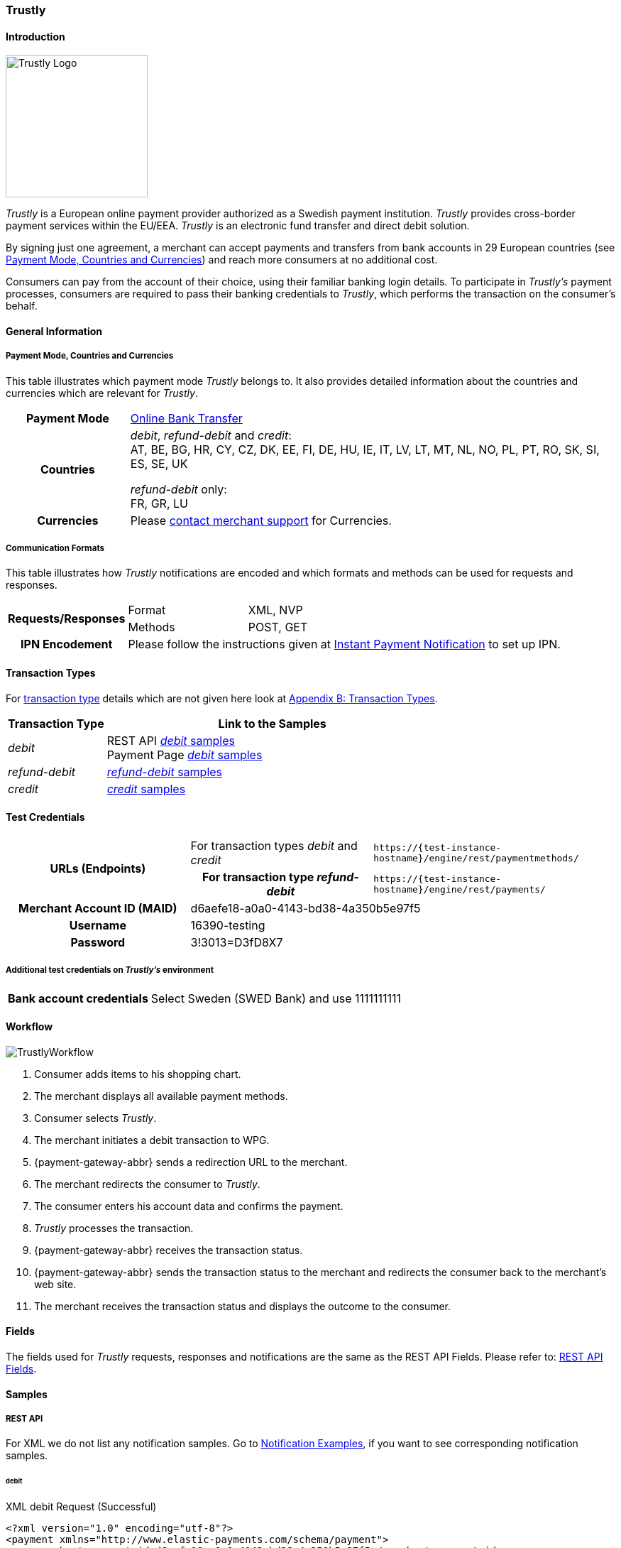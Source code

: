 [#Trustly]
=== Trustly

[#Trustly_Introduction]
==== Introduction
[.clearfix]
--
[.right]
image::images/11-32-trustly/trustly-logo.png[Trustly Logo, width=200]

_Trustly_ is a European online payment provider authorized as a Swedish
payment institution. _Trustly_ provides cross-border payment services
within the EU/EEA. _Trustly_ is an electronic fund transfer and direct
debit solution.
--

By signing just one agreement, a merchant can accept payments and
transfers from bank accounts in 29 European countries
(see <<Trustly_GeneralInformation_PaymentMode, Payment Mode, Countries and Currencies>>)
and reach more consumers at no
additional cost.

Consumers can pay from the account of their choice, using their familiar
banking login details. To participate in _Trustly's_ payment processes,
consumers are required to pass their banking credentials to _Trustly_,
which performs the transaction on the consumer's behalf.

[#Trustly_GeneralInformation]
==== General Information

[#Trustly_GeneralInformation_PaymentMode]
===== Payment Mode, Countries and Currencies

This table illustrates which payment mode _Trustly_ belongs to. It also
provides detailed information about the countries and currencies which
are relevant for _Trustly_.

[cols="20h,80"]
|===
| Payment Mode |<<PaymentMethods_PaymentMode_OnlineBankTransfer, Online Bank Transfer>>
|Countries | _debit_, _refund-debit_ and _credit_: +
AT, BE, BG, HR, CY, CZ, DK, EE, FI, DE, HU, IE, IT, LV, LT, MT, NL, NO,
PL, PT, RO, SK, SI, ES, SE, UK +

_refund-debit_ only: +
FR, GR, LU
|Currencies | Please <<ContactUs, contact merchant support>> for Currencies.
|===

[#Trustly_GeneralInformation_CommunicationFormats]
===== Communication Formats

This table illustrates how _Trustly_ notifications are encoded and which
formats and methods can be used for requests and responses.

[cols="20,20,60"]
|===
.2+h| Requests/Responses | Format | XML, NVP
                        | Methods | POST, GET
h| IPN Encodement     2+| Please follow the instructions given at
<<GeneralPlatformFeatures_IPN, Instant Payment Notification>> to set up IPN.
|===

[#Trustly_TransactionTypes]
==== Transaction Types

For <<Glossary_TransactionType, transaction type>> details which are not given here look
at <<AppendixB, Appendix B: Transaction Types>>.

[cols="25,85"]
|===
|Transaction Type | Link to the Samples

| _debit_ | REST API <<Trustly_Samples_RestApi_debit, _debit_ samples>> +
Payment Page <<Trustly_Samples_PP_debit, _debit_ samples>>
| _refund-debit_ | <<Trustly_Samples_RestApi_refunddebit, _refund-debit_ samples>>
| _credit_ | <<Trustly_Samples_RestApi_credit, _credit_ samples>>
|===

[#Trustly_TestCredentials]
==== Test Credentials

[cols="30h,30,40"]
|===
.2+|URLs (Endpoints) |For transaction types _debit_ and _credit_  | ``\https://{test-instance-hostname}/engine/rest/paymentmethods/``
                     | For transaction type _refund-debit_ | ``\https://{test-instance-hostname}/engine/rest/payments/``
|Merchant Account ID (MAID) 2+| d6aefe18-a0a0-4143-bd38-4a350b5e97f5
|Username 2+|16390-testing
|Password 2+|3!3013=D3fD8X7
|Secret Key |6508537f-c681-4535-ac77-bed80895a19f
|===

[#Trustly_TestCredentials_Additional]
===== Additional test credentials on _Trustly's_ environment
[%autowidth]
|===
h|Bank account credentials |Select Sweden (SWED Bank) and use 1111111111
|===

[#Trustly_Workflow]
==== Workflow

image::images/11-32-trustly/trustly-workflow.png[TrustlyWorkflow]

. Consumer adds items to his shopping chart.
. The merchant displays all available payment methods.
. Consumer selects _Trustly_.
. The merchant initiates a debit transaction to WPG.
. {payment-gateway-abbr} sends a redirection URL to the merchant.
. The merchant redirects the consumer to _Trustly_.
. The consumer enters his account data and confirms the payment.
. _Trustly_ processes the transaction.
. {payment-gateway-abbr} receives the transaction status.
. {payment-gateway-abbr} sends the transaction status to the merchant and redirects the
consumer back to the merchant's web site.
. The merchant receives the transaction status and displays the
outcome to the consumer.

//-

[#Trustly_Fields]
==== Fields

The fields used for _Trustly_ requests, responses and notifications are
the same as the REST API Fields. Please refer to:
<<RestApi_Fields, REST API Fields>>.

[#Trustly_Samples]
==== Samples

[#Trustly_Samples_RestApi]
===== REST API

For XML we do not list any notification samples. Go to
<<GeneralPlatformFeatures_IPN_NotificationExamples, Notification Examples>>, if you want to see corresponding notification samples.

[#Trustly_Samples_RestApi_debit]
====== debit

.XML debit Request (Successful)
[source,xml]
----
<?xml version="1.0" encoding="utf-8"?>
<payment xmlns="http://www.elastic-payments.com/schema/payment">
    <merchant-account-id>d6aefe18-a0a0-4143-bd38-4a350b5e97f5</merchant-account-id>
    <request-id>f3414e35-0cc7-4e88-bd16-15f4e876a8e4</request-id>
    <transaction-type>debit</transaction-type>
    <requested-amount currency="EUR">1.23</requested-amount>
    <account-holder>
        <first-name>John</first-name>
        <last-name>Doe</last-name>
        <email>John.Doe@test.com</email>
        <phone>+000 000 000 000</phone>
        <address>
            <street1>Test Street 123</street1>
            <city>Test City</city>
            <state>BY</state>
            <country>DE</country>
        </address>
    </account-holder>
    <payment-methods>
        <payment-method name="trustly" />
    </payment-methods>
    <ip-address>127.0.0.1</ip-address>
    <cancel-redirect-url>https://{pp-redirect-url-cancel}</cancel-redirect-url>
    <success-redirect-url>https://{pp-redirect-url-success}</success-redirect-url>
    <fail-redirect-url>https://{pp-redirect-url-error}</fail-redirect-url>
</payment>
----

.XML debit Response (Successful)
[source,xml]
----
<?xml version="1.0" encoding="utf-8" standalone="yes"?>
<payment xmlns="http://www.elastic-payments.com/schema/payment" xmlns:ns2="http://www.elastic-payments.com/schema/epa/transaction">
   <merchant-account-id>d6aefe18-a0a0-4143-bd38-4a350b5e97f5</merchant-account-id>
   <transaction-id>6e728c0f-dc40-46d2-8f67-db2282020b11</transaction-id>
   <request-id>f3414e35-0cc7-4e88-bd16-15f4e876a8e4</request-id>
   <transaction-type>debit</transaction-type>
   <transaction-state>success</transaction-state>
   <completion-time-stamp>2018-10-08T07:13:50.000Z</completion-time-stamp>
   <statuses>
      <status code="201.0000" description="The resource was successfully created." severity="information" />
   </statuses>
   <requested-amount currency="EUR">1.23</requested-amount>
   <account-holder>
      <first-name>John</first-name>
      <last-name>Doe</last-name>
      <email>John.Doe@test.com</email>
      <phone>+000 000 000 000</phone>
      <address>
         <street1>Test Street 123</street1>
         <city>Test City</city>
         <state>BY</state>
         <country>DE</country>
      </address>
   </account-holder>
   <ip-address>127.0.0.1</ip-address>
   <payment-methods>
      <payment-method url="https://test.trustly.com/_/orderclient.php?SessionID=d56246b1-e1d8-4a50-8258-b6435a727ec4&amp;OrderID=1608710411&amp;Locale=en" name="trustly" />
   </payment-methods>
   <cancel-redirect-url>https://{pp-redirect-url-cancel}</cancel-redirect-url>
   <fail-redirect-url>https://{pp-redirect-url-error}</fail-redirect-url>
   <success-redirect-url>https://{pp-redirect-url-success}</success-redirect-url>
</payment>
----

.XML debit Request (Failed)
[source,xml]
----
<?xml version="1.0" encoding="utf-8"?>
<payment xmlns="http://www.elastic-payments.com/schema/payment">
    <merchant-account-id>d6aefe18-a0a0-4143-bd38-4a350b5e97f5</merchant-account-id>
    <request-id>7b56abcd-a4d1-47c1-81fd-e40b3ab46c12</request-id>
    <transaction-type>debit</transaction-type>    <account-holder>
        <first-name>John</first-name>
        <last-name>Doe</last-name>
        <email>John.Doe@test.com</email>
        <phone>+000 000 000 000</phone>
        <address>
            <street1>Test Street 123</street1>
            <city>Test City</city>
            <state>BY</state>
            <country>DE</country>
        </address>
    </account-holder>
    <payment-methods>
        <payment-method name="trustly" />
    </payment-methods>
    <ip-address>127.0.0.1</ip-address>
    <cancel-redirect-url>https://{pp-redirect-url-cancel}</cancel-redirect-url>
    <success-redirect-url>https://{pp-redirect-url-success}</success-redirect-url>
    <fail-redirect-url>https://{pp-redirect-url-error}</fail-redirect-url>
</payment>
----

.XML debit Response (Failed)
[source,xml]
----
<?xml version="1.0" encoding="utf-8" standalone="yes"?>
<payment xmlns="http://www.elastic-payments.com/schema/payment" xmlns:ns2="http://www.elastic-payments.com/schema/epa/transaction">
   <merchant-account-id>d6aefe18-a0a0-4143-bd38-4a350b5e97f5</merchant-account-id>
   <request-id>7b56abcd-a4d1-47c1-81fd-e40b3ab46c12</request-id>
   <transaction-type>debit</transaction-type>
   <transaction-state>failed</transaction-state>
   <statuses>
      <status code="400.1011" description="The Requested Amount has not been provided.  Please check your input and try again." severity="error" />
   </statuses>
   <account-holder>
      <first-name>John</first-name>
      <last-name>Doe</last-name>
      <email>John.Doe@test.com</email>
      <phone>+000 000 000 000</phone>
      <address>
         <street1>Test Street 123</street1>
         <city>Test City</city>
         <state>BY</state>
         <country>DE</country>
      </address>
   </account-holder>
   <ip-address>127.0.0.1</ip-address>
   <payment-methods>
      <payment-method name="trustly" />
   </payment-methods>
   <cancel-redirect-url>https://{pp-redirect-url-cancel}</cancel-redirect-url>
   <fail-redirect-url>https://{pp-redirect-url-error}</fail-redirect-url>
   <success-redirect-url>https://{pp-redirect-url-success}</success-redirect-url>
</payment>
----

[#Trustly_Samples_RestApi_refunddebit]
====== refund-debit

.XML refund-debit Request (Successful)
[source,xml]
----
<?xml version="1.0" encoding="utf-8" standalone="yes"?>
<payment xmlns="http://www.elastic-payments.com/schema/payment">
    <merchant-account-id>d6aefe18-a0a0-4143-bd38-4a350b5e97f5</merchant-account-id>
    <request-id>3e02ee61-c873-4ae9-b5cf-cb67b0d4dbfa</request-id>
    <transaction-type>refund-debit</transaction-type>
    <parent-transaction-id>f62e46b7-2f44-47c3-8a41-f11af76e81be</parent-transaction-id>
</payment>
----

.XML refund-debit Response (Successful)
[source,xml]
----
<?xml version="1.0" encoding="utf-8" standalone="yes"?>
<payment xmlns="http://www.elastic-payments.com/schema/payment" xmlns:ns2="http://www.elastic-payments.com/schema/epa/transaction" self="https://{test-instance-hostname}:443/engine/rest/merchants/d6aefe18-a0a0-4143-bd38-4a350b5e97f5/payments/78b831fe-89c1-47bb-a1f0-c9653d0cc25a">
   <merchant-account-id ref="https://{test-instance-hostname}:443/engine/rest/config/merchants/d6aefe18-a0a0-4143-bd38-4a350b5e97f5">d6aefe18-a0a0-4143-bd38-4a350b5e97f5</merchant-account-id>
   <transaction-id>78b831fe-89c1-47bb-a1f0-c9653d0cc25a</transaction-id>
   <request-id>3e02ee61-c873-4ae9-b5cf-cb67b0d4dbfa</request-id>
   <transaction-type>refund-debit</transaction-type>
   <transaction-state>success</transaction-state>
   <completion-time-stamp>2018-10-08T07:18:04.000Z</completion-time-stamp>
   <statuses>
      <status code="201.0000" description="trustly:The resource was successfully created." severity="information" />
   </statuses>
   <requested-amount currency="SEK">12.86</requested-amount>
   <parent-transaction-id>f62e46b7-2f44-47c3-8a41-f11af76e81be</parent-transaction-id>
   <account-holder>
      <first-name>John</first-name>
      <last-name>Doe</last-name>
      <email>John.Doe@test.com</email>
      <phone>+000 000 000 000</phone>
      <address>
         <street1>Test Street 123</street1>
         <city>Test City</city>
         <state>BY</state>
         <country>DE</country>
      </address>
   </account-holder>
   <ip-address>127.0.0.1</ip-address>
   <payment-methods>
      <payment-method name="trustly" />
   </payment-methods>
   <parent-transaction-amount currency="SEK">12.860000</parent-transaction-amount>
   <api-id>elastic-api</api-id>
   <cancel-redirect-url>https://{pp-redirect-url-cancel}</cancel-redirect-url>
   <fail-redirect-url>https://{pp-redirect-url-error}</fail-redirect-url>
   <success-redirect-url>https://{pp-redirect-url-success}</success-redirect-url>
   <iso>
      <pos-transaction-time>071804</pos-transaction-time>
      <pos-transaction-date>1008</pos-transaction-date>
   </iso>
   <provider-account-id>00000031745B4126</provider-account-id>
</payment>
----

[#Trustly_Samples_RestApi_credit]
====== credit

.XML credit Request (Successful)
[source,xml]
----
<?xml version="1.0" encoding="utf-8"?>
<payment xmlns="http://www.elastic-payments.com/schema/payment">
   <merchant-account-id>d6aefe18-a0a0-4143-bd38-4a350b5e97f5</merchant-account-id>
   <request-id>d396d7e8-a431-40bc-988e-3f75b13b8869</request-id>
   <transaction-type>credit</transaction-type>
   <requested-amount currency="SEK">4.44</requested-amount>
   <account-holder>
      <first-name>John</first-name>
      <last-name>Doe</last-name>
      <email>John.Doe@test.com</email>
      <phone>+000 000 000 000</phone>
      <address>
         <street1>Test Street 123</street1>
         <city>Test City</city>
         <state>BY</state>
         <country>DE</country>
      </address>
   </account-holder>
   <payment-methods>
      <payment-method name="trustly" />
   </payment-methods>
   <ip-address>127.0.0.1</ip-address>
   <cancel-redirect-url>https://{pp-redirect-url-cancel}</cancel-redirect-url>
   <success-redirect-url>https://{pp-redirect-url-success}</success-redirect-url>
   <fail-redirect-url>https://{pp-redirect-url-error}</fail-redirect-url>
</payment>
----

.XML credit Response (Successful)
[source,xml]
----
<?xml version="1.0" encoding="utf-8" standalone="yes"?>
<payment xmlns="http://www.elastic-payments.com/schema/payment" xmlns:ns2="http://www.elastic-payments.com/schema/epa/transaction">
   <merchant-account-id>d6aefe18-a0a0-4143-bd38-4a350b5e97f5</merchant-account-id>
   <transaction-id>585e6d01-c417-4b28-9f8d-aa77d67e2787</transaction-id>
   <request-id>d396d7e8-a431-40bc-988e-3f75b13b8869</request-id>
   <transaction-type>credit</transaction-type>
   <transaction-state>success</transaction-state>
   <completion-time-stamp>2018-10-08T07:22:18.000Z</completion-time-stamp>
   <statuses>
      <status code="201.0000" description="The resource was successfully created." severity="information" />
   </statuses>
   <requested-amount currency="SEK">4.44</requested-amount>
   <account-holder>
      <first-name>John</first-name>
      <last-name>Doe</last-name>
      <email>John.Doe@test.com</email>
      <phone>+000 000 000 000</phone>
      <address>
         <street1>Test Street 123</street1>
         <city>Test City</city>
         <state>BY</state>
         <country>DE</country>
      </address>
   </account-holder>
   <ip-address>127.0.0.1</ip-address>
   <payment-methods>
      <payment-method url="https://test.trustly.com/_/orderclient.php?SessionID=b0e99791-7cb1-4fc9-af51-b3ca7bcdf26b&amp;OrderID=1601198795&amp;Locale=en" name="trustly" />
   </payment-methods>
   <cancel-redirect-url>https://{pp-redirect-url-cancel}</cancel-redirect-url>
   <fail-redirect-url>https://{pp-redirect-url-error}</fail-redirect-url>
   <success-redirect-url>https://{pp-redirect-url-success}</success-redirect-url>
</payment>
----

[#Trustly_Samples_PP]
===== Payment Page

[#Trustly_Samples_PP_debit]
====== debit

This request opens the Payment Page.

.NVP debit Request (Successful)
[source]
----
requested_amount=1.01&requested_amount_currency=SEK&locale=en&order_number=123456&order_detail=1+widget&form_url=http%3A%2F%2F10.0.0.114%3A8080%2Fengine%2Fhpp%2F&secret_key=c50a8e09-0648-4d2c-b638-2c14fc7606bc&request_id=32422d37-114a-657e-5403-a6b920d06c1c&request_time_stamp=20180516205251&merchant_account_id=d9d234ad-8c36-4dba-bcab-ff4d0c672f47&payment_method=trustly&transaction_type=debit&redirect_url=http%3A%2F%2F10.0.0.114%3A8080%2Fshop%2Fcomplete.jsp%3Fstate%3Dsuccess%26&ip_address=127.0.0.1&request_signature=9bf7e3c3415f227df1a584b3cb9ba6ebe32e659cbf6f9e2cf0a0a36b52ab3bbc&psp_name=demo&attempt_three_d=false&descriptor=&notification_url=&notification_transaction_state=&success_redirect_url=http%3A%2F%2F10.0.0.114%3A8080%2Fshop%2Fcomplete.jsp%3Fstate%3Dsuccess%26&fail_redirect_url=http%3A%2F%2F10.0.0.114%3A8080%2Fshop%2Fcomplete.jsp%3Fstate%3Dfailed%26&cancel_redirect_url=http%3A%2F%2F10.0.0.114%3A8080%2Fshop%2Fcomplete.jsp%3Fstate%3Dcancel%26&processing_redirect_url=http%3A%2F%2F10.0.0.114%3A8080%2Fshop%2Fcomplete.jsp%3Fstate%3Dprocessing%26&field_name_1=&field_value_1=&field_name_2=&field_value_2=&field_name_3=&field_value_3=&field_name_4=&field_value_4=&hpp_processing_timeout=&first_name=John&last_name=Doe&email=john.doe%40wirecard.com&phone=1+555+555+5555&street1=123+test&street2=&city=Toronto&state=ON&postal_code=M4P1E8&country=CA
----

This response is sent back to merchant's page.

.NVP debit Response (Successful)
[source]
----
psp_name=demo&country=CA&custom_css_url=&merchant_account_resolver_category=&response_signature=37935fdc2e19b83e2407fea105379bc5de660736a74bb43951dec42495f507a5&city=Toronto&group_transaction_id=&provider_status_code_1=&response_signature_v2=SFMyNTYKdHJhbnNhY3Rpb25faWQ9MWU1NTVjOTQtMzdjYi00Yjg5LWFkOGMtNDUxMmZmOTIyYzI1CmNvbXBsZXRpb25fdGltZXN0YW1wPTIwMTgwNTE2MjA1MzAwCm1hc2tlZF9hY2NvdW50X251bWJlcj0KdG9rZW5faWQ9CmF1dGhvcml6YXRpb25fY29kZT0KbWVyY2hhbnRfYWNjb3VudF9pZD1kOWQyMzRhZC04YzM2LTRkYmEtYmNhYi1mZjRkMGM2NzJmNDcKdHJhbnNhY3Rpb25fc3RhdGU9c3VjY2VzcwppcF9hZGRyZXNzPTEyNy4wLjAuMQp0cmFuc2FjdGlvbl90eXBlPWRlYml0CnJlcXVlc3RfaWQ9MzI0MjJkMzctMTE0YS02NTdlLTU0MDMtYTZiOTIwZDA2YzFjCg%3D%3D.jq78O3ObgFtjPHhVtfH5JUAVi1uE7Ouxw5f%2BuLrG%2F%2FQ%3D&locale=en&requested_amount=100.010000&completion_time_stamp=20180516205300&provider_status_description_1=&authorization_code=&merchant_account_id=d9d234ad-8c36-4dba-bcab-ff4d0c672f47&provider_transaction_reference_id=&street1=123+test&state=ON&first_name=John&email=john.doe%40wirecard.com&payment_method=trustly&transaction_id=1e555c94-37cb-4b89-ad8c-4512ff922c25&provider_transaction_id_1=00f092b8-995c-4055-9566-a598da200dee&status_severity_1=information&last_name=Doe&ip_address=127.0.0.1&transaction_type=debit&status_code_1=201.0000&status_description_1=The+resource+was+successfully+created.&phone=1+555+555+5555&transaction_state=success&requested_amount_currency=EUR&postal_code=M4P1E8&request_id=32422d37-114a-657e-5403-a6b920d06c1c
----

.NVP debit Notification (Successful)
[source]
----
country=CA&merchant_account_resolver_category=&response_signature=37935fdc2e19b83e2407fea105379bc5de660736a74bb43951dec42495f507a5&city=Toronto&group_transaction_id=&provider_status_code_1=&response_signature_v2=SFMyNTYKdHJhbnNhY3Rpb25faWQ9MWU1NTVjOTQtMzdjYi00Yjg5LWFkOGMtNDUxMmZmOTIyYzI1CmNvbXBsZXRpb25fdGltZXN0YW1wPTIwMTgwNTE2MjA1MzAwCm1hc2tlZF9hY2NvdW50X251bWJlcj0KdG9rZW5faWQ9CmF1dGhvcml6YXRpb25fY29kZT0KbWVyY2hhbnRfYWNjb3VudF9pZD1kOWQyMzRhZC04YzM2LTRkYmEtYmNhYi1mZjRkMGM2NzJmNDcKdHJhbnNhY3Rpb25fc3RhdGU9c3VjY2VzcwppcF9hZGRyZXNzPTEyNy4wLjAuMQp0cmFuc2FjdGlvbl90eXBlPWRlYml0CnJlcXVlc3RfaWQ9MzI0MjJkMzctMTE0YS02NTdlLTU0MDMtYTZiOTIwZDA2YzFjCg%3D%3D.jq78O3ObgFtjPHhVtfH5JUAVi1uE7Ouxw5f%2BuLrG%2F%2FQ%3D&locale=en&requested_amount=100.01&completion_time_stamp=20180516205300&provider_status_description_1=&authorization_code=&merchant_account_id=d9d234ad-8c36-4dba-bcab-ff4d0c672f47&provider_transaction_reference_id=&street1=123+test&state=ON&first_name=John&email=john.doe%40wirecard.com&payment_method=trustly&transaction_id=1e555c94-37cb-4b89-ad8c-4512ff922c25&provider_transaction_id_1=00f092b8-995c-4055-9566-a598da200dee&status_severity_1=information&last_name=Doe&ip_address=127.0.0.1&transaction_type=debit&status_code_1=201.0000&status_description_1=trustly%3AThe+resource+was+successfully+created.&phone=1+555+555+5555&transaction_state=success&requested_amount_currency=EUR&postal_code=M4P1E8&request_id=32422d37-114a-657e-5403-a6b920d06c1c&
----
